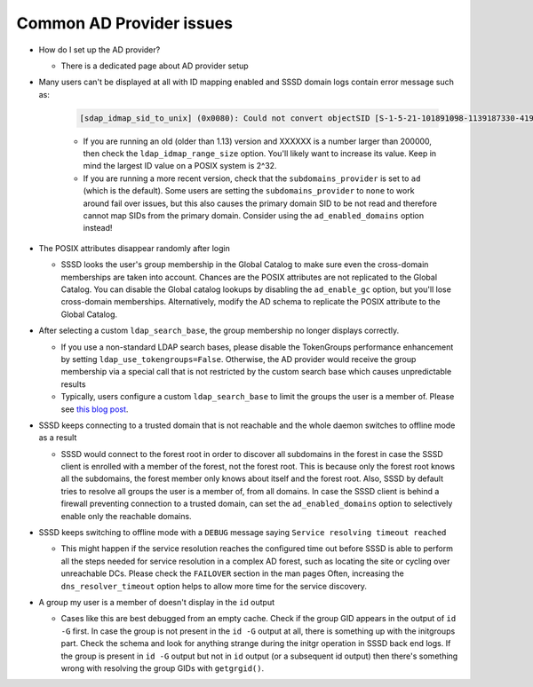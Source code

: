 Common AD Provider issues
#########################

* How do I set up the AD provider?

  * There is a dedicated page about AD provider setup

* Many users can't be displayed at all with ID mapping enabled and SSSD domain logs contain error message such as:

    .. code-block:: sssd-log

        [sdap_idmap_sid_to_unix] (0x0080): Could not convert objectSID [S-1-5-21-101891098-1139187330-4192773280-XXXXXX]

    * If you are running an old (older than 1.13) version and XXXXXX is a number larger than 200000, then check the ``ldap_idmap_range_size`` option. You'll likely want to increase its value. Keep in mind the largest ID value on a POSIX system is 2^32.

    * If you are running a more recent version, check that the ``subdomains_provider`` is set to ``ad`` (which is the default). Some users are setting the ``subdomains_provider`` to ``none`` to work around fail over issues, but this also causes the primary domain SID to be not read and therefore cannot map SIDs from the primary domain. Consider using the ``ad_enabled_domains`` option instead!

* The POSIX attributes disappear randomly after login

  * SSSD looks the user's group membership in the Global Catalog to make sure even the cross-domain memberships are taken into account. Chances are the POSIX attributes are not replicated to the Global Catalog. You can disable the Global catalog lookups by disabling the ``ad_enable_gc`` option, but you'll lose cross-domain memberships. Alternatively, modify the AD schema to replicate the POSIX attribute to the Global Catalog.

* After selecting a custom ``ldap_search_base``, the group membership no longer displays correctly.

  * If you use a non-standard LDAP search bases, please disable the TokenGroups performance enhancement by setting ``ldap_use_tokengroups=False``. Otherwise, the AD provider would receive the group membership via a special call that is not restricted by the custom search base which causes unpredictable results
  * Typically, users configure a custom ``ldap_search_base`` to limit the groups the user is a member of. Please see `this blog post <https://jhrozek.wordpress.com/2016/12/09/restrict-the-set-of-groups-the-user-is-a-member-of-with-sssd/) for more information on the subject>`_.

* SSSD keeps connecting to a trusted domain that is not reachable and the whole daemon switches to offline mode as a result

  * SSSD would connect to the forest root in order to discover all subdomains in the forest in case the SSSD client is enrolled with a member of the forest, not the forest root. This is because only the forest root knows all the subdomains, the forest member only knows about itself and the forest root. Also, SSSD by default tries to resolve all groups the user is a member of, from all domains. In case the SSSD client is behind a firewall preventing connection to a trusted domain, can set the ``ad_enabled_domains`` option to selectively enable only the reachable domains.

* SSSD keeps switching to offline mode with a ``DEBUG`` message saying ``Service resolving timeout reached``

  * This might happen if the service resolution reaches the configured time out before SSSD is able to perform all the steps needed for service resolution in a complex AD forest, such as locating the site or cycling over unreachable DCs. Please check the ``FAILOVER`` section in the man pages Often, increasing the ``dns_resolver_timeout`` option helps to allow more time for the service discovery.

* A group my user is a member of doesn't display in the ``id`` output

  * Cases like this are best debugged from an empty cache. Check if the group GID appears in the output of ``id -G`` first. In case the group is not present in the ``id -G`` output at all, there is something up with the initgroups part. Check the schema and look for anything strange during the initgr operation in SSSD back end logs. If the group is present in ``id -G`` output but not in ``id`` output (or a subsequent id output) then there's something wrong with resolving the group GIDs with ``getgrgid()``.
